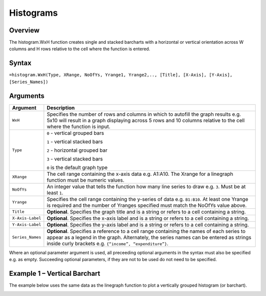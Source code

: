 ==========
Histograms
==========

Overview
--------

The histogram.WxH function creates single and stacked barcharts with a horizontal or vertical orientation across W columns and H rows relative to the cell where the function is entered.
 
Syntax
------

``=histogram.WxH(Type, XRange, NoOfYs, Yrange1, Yrange2,.., [Title], [X-Axis], [Y-Axis], [Series_Names])``


Arguments
---------

================== ==========================================================================
Argument           Description
================== ==========================================================================
``WxH``            Specifies the number of rows and columns in which to autofill the graph 
                   results e.g. 5x10 will result in a graph displaying across 5 rows and 10 
                   columns relative to the cell where the function is input.
	
``Type``           ``0`` - vertical grouped bars

                   ``1`` - vertical stacked bars

                   ``2`` - horizontal grouped bar

                   ``3`` - vertical stacked bars

                   ``0`` is the default graph type
	
``XRange``         The cell range containing the x-axis data e.g. A1:A10. The Xrange 
                   for a linegraph function must be numeric values.
	
``NoOfYs``         An integer value that tells the function how many line series to draw
                   e.g. ``3``. Must be at least ``1``.
	
``Yrange``         Specifies the cell range containing the y-series of data e.g. ``B1:B10``. 
                   At least one Yrange is required and the number of Yranges specified must 
                   match the NoOfYs value above. 
	
``Title``          **Optional**. Specifies the graph title and is a string or refers to a
                   cell containing a string. 
	
``X-Axis-Label``   **Optional**. Specifies the x-axis label and is a string or refers to a 
                   cell containing a string.
	
``Y-Axis-Label``   **Optional**. Specifies the y-axis label and is a string or refers to a 
                   cell containing a string.
	
``Series_Names``   **Optional**. Specifies a reference to a cell range containing the names 
                   of each series to appear as a legend in the graph. Alternately, the 
                   series names can be entered as strings inside curly brackets e.g. 
                   ``{“income”, “expenditure”}``.
================== ==========================================================================


Where an optional parameter argument is used, all preceeding optional arguments in the syntax must also be specified e.g. as empty. Succeeding optional parameters, if they are not to be used do not need to be specified.

Example 1 – Vertical Barchart
-----------------------------

The example below uses the same data as the linegraph function to plot a vertically grouped histogram (or barchart).

.. image :: /images/histogram_grp_vertical.png

